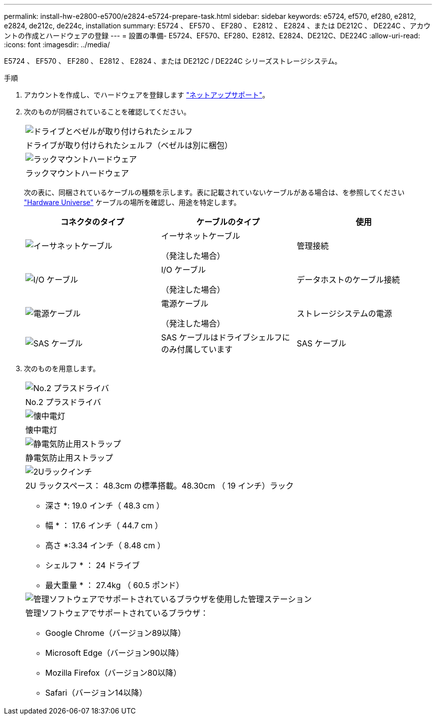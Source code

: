 ---
permalink: install-hw-e2800-e5700/e2824-e5724-prepare-task.html 
sidebar: sidebar 
keywords: e5724, ef570, ef280, e2812, e2824, de212c, de224c, installation 
summary: E5724 、 EF570 、 EF280 、 E2812 、 E2824 、または DE212C 、 DE224C 、アカウントの作成とハードウェアの登録 
---
= 設置の準備- E5724、EF570、EF280、E2812、E2824、DE212C、DE224C
:allow-uri-read: 
:icons: font
:imagesdir: ../media/


[role="lead"]
E5724 、 EF570 、 EF280 、 E2812 、 E2824 、または DE212C / DE224C シリーズストレージシステム。

.手順
. アカウントを作成し、でハードウェアを登録します http://mysupport.netapp.com/["ネットアップサポート"^]。
. 次のものが同梱されていることを確認してください。
+
|===


 a| 
image:../media/trafford_overview.png["ドライブとベゼルが取り付けられたシェルフ"]
 a| 
ドライブが取り付けられたシェルフ（ベゼルは別に梱包）



 a| 
image:../media/superrails_inst-hw-e2800-e5700.png["ラックマウントハードウェア"]
 a| 
ラックマウントハードウェア

|===
+
次の表に、同梱されているケーブルの種類を示します。表に記載されていないケーブルがある場合は、を参照してください https://hwu.netapp.com/["Hardware Universe"^] ケーブルの場所を確認し、用途を特定します。

+
|===
| コネクタのタイプ | ケーブルのタイプ | 使用 


 a| 
image:../media/cable_ethernet_inst-hw-e2800-e5700.png["イーサネットケーブル"]
 a| 
イーサネットケーブル

（発注した場合）
 a| 
管理接続



 a| 
image:../media/cable_io_inst-hw-e2800-e5700.png["I/O ケーブル"]
 a| 
I/O ケーブル

（発注した場合）
 a| 
データホストのケーブル接続



 a| 
image:../media/cable_power_inst-hw-e2800-e5700.png["電源ケーブル"]
 a| 
電源ケーブル

（発注した場合）
 a| 
ストレージシステムの電源



 a| 
image:../media/sas_cable.png["SAS ケーブル"]
 a| 
SAS ケーブルはドライブシェルフにのみ付属しています
 a| 
SAS ケーブル

|===
. 次のものを用意します。
+
|===


 a| 
image:../media/screwdriver_inst-hw-e2800-e5700.png["No.2 プラスドライバ"]
 a| 
No.2 プラスドライバ



 a| 
image:../media/flashlight_inst-hw-e2800-e5700.png["懐中電灯"]
 a| 
懐中電灯



 a| 
image:../media/wrist_strap_inst-hw-e2800-e5700.png["静電気防止用ストラップ"]
 a| 
静電気防止用ストラップ



 a| 
image:../media/2u_rackspace_inst-hw-e2800-e5700.png["2Uラックインチ"]
 a| 
2U ラックスペース： 48.3cm の標準搭載。48.30cm （ 19 インチ）ラック

* 深さ *: 19.0 インチ（ 48.3 cm ）

* 幅 * ： 17.6 インチ（ 44.7 cm ）

* 高さ *:3.34 インチ（ 8.48 cm ）

* シェルフ * ： 24 ドライブ

* 最大重量 * ： 27.4kg （ 60.5 ポンド）



 a| 
image:../media/management_station_inst-hw-e2800-e5700_g60b3.png["管理ソフトウェアでサポートされているブラウザを使用した管理ステーション"]
 a| 
管理ソフトウェアでサポートされているブラウザ：

** Google Chrome（バージョン89以降）
** Microsoft Edge（バージョン90以降）
** Mozilla Firefox（バージョン80以降）
** Safari（バージョン14以降）


|===

